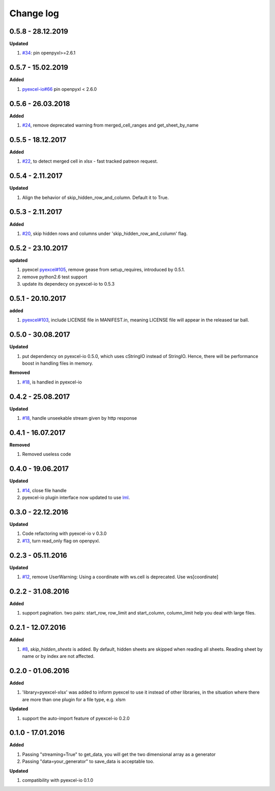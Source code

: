 Change log
================================================================================

0.5.8 - 28.12.2019
--------------------------------------------------------------------------------

**Updated**

#. `#34 <https://github.com/pyexcel/pyexcel-xlsx/issues/34>`_: pin
   openpyxl>=2.6.1

0.5.7 - 15.02.2019
--------------------------------------------------------------------------------

**Added**

#. `pyexcel-io#66 <https://github.com/pyexcel/pyexcel-io/issues/66>`_ pin
   openpyxl < 2.6.0

0.5.6 - 26.03.2018
--------------------------------------------------------------------------------

**Added**

#. `#24 <https://github.com/pyexcel/pyexcel-xlsx/issues/24>`_, remove deprecated
   warning from merged_cell_ranges and get_sheet_by_name

0.5.5 - 18.12.2017
--------------------------------------------------------------------------------

**Added**

#. `#22 <https://github.com/pyexcel/pyexcel-xlsx/issues/22>`_, to detect merged
   cell in xlsx - fast tracked patreon request.

0.5.4 - 2.11.2017
--------------------------------------------------------------------------------

**Updated**

#. Align the behavior of skip_hidden_row_and_column. Default it to True.

0.5.3 - 2.11.2017
--------------------------------------------------------------------------------

**Added**

#. `#20 <https://github.com/pyexcel/pyexcel-xlsx/issues/20>`_, skip hidden rows
   and columns under 'skip_hidden_row_and_column' flag.

0.5.2 - 23.10.2017
--------------------------------------------------------------------------------

**updated**

#. pyexcel `pyexcel#105 <https://github.com/pyexcel/pyexcel/issues/105>`_,
   remove gease from setup_requires, introduced by 0.5.1.
#. remove python2.6 test support
#. update its dependecy on pyexcel-io to 0.5.3

0.5.1 - 20.10.2017
--------------------------------------------------------------------------------

**added**

#. `pyexcel#103 <https://github.com/pyexcel/pyexcel/issues/103>`_, include
   LICENSE file in MANIFEST.in, meaning LICENSE file will appear in the released
   tar ball.

0.5.0 - 30.08.2017
--------------------------------------------------------------------------------

**Updated**

#. put dependency on pyexcel-io 0.5.0, which uses cStringIO instead of StringIO.
   Hence, there will be performance boost in handling files in memory.

**Removed**

#. `#18 <https://github.com/pyexcel/pyexcel-xlsx/issues/18>`_, is handled in
   pyexcel-io

0.4.2 - 25.08.2017
--------------------------------------------------------------------------------

**Updated**

#. `#18 <https://github.com/pyexcel/pyexcel-xlsx/issues/18>`_, handle unseekable
   stream given by http response

0.4.1 - 16.07.2017
--------------------------------------------------------------------------------

**Removed**

#. Removed useless code

0.4.0 - 19.06.2017
--------------------------------------------------------------------------------

**Updated**

#. `#14 <https://github.com/pyexcel/pyexcel-xlsx/issues/14>`_, close file handle
#. pyexcel-io plugin interface now updated to use `lml
   <https://github.com/chfw/lml>`_.

0.3.0 - 22.12.2016
--------------------------------------------------------------------------------

**Updated**

#. Code refactoring with pyexcel-io v 0.3.0
#. `#13 <https://github.com/pyexcel/pyexcel-xlsx/issues/13>`_, turn read_only
   flag on openpyxl.

0.2.3 - 05.11.2016
--------------------------------------------------------------------------------

**Updated**

#. `#12 <https://github.com/pyexcel/pyexcel-xlsx/issues/12>`_, remove
   UserWarning: Using a coordinate with ws.cell is deprecated. Use
   ws[coordinate]

0.2.2 - 31.08.2016
--------------------------------------------------------------------------------

**Added**

#. support pagination. two pairs: start_row, row_limit and start_column,
   column_limit help you deal with large files.

0.2.1 - 12.07.2016
--------------------------------------------------------------------------------

**Added**

#. `#8 <https://github.com/pyexcel/pyexcel-xlsx/issues/8>`__,
   `skip_hidden_sheets` is added. By default, hidden sheets are skipped when
   reading all sheets. Reading sheet by name or by index are not affected.

0.2.0 - 01.06.2016
--------------------------------------------------------------------------------

**Added**

#. 'library=pyexcel-xlsx' was added to inform pyexcel to use it instead of other
   libraries, in the situation where there are more than one plugin for a file
   type, e.g. xlsm

**Updated**

#. support the auto-import feature of pyexcel-io 0.2.0

0.1.0 - 17.01.2016
--------------------------------------------------------------------------------

**Added**

#. Passing "streaming=True" to get_data, you will get the two dimensional array
   as a generator
#. Passing "data=your_generator" to save_data is acceptable too.

**Updated**

#. compatibility with pyexcel-io 0.1.0
